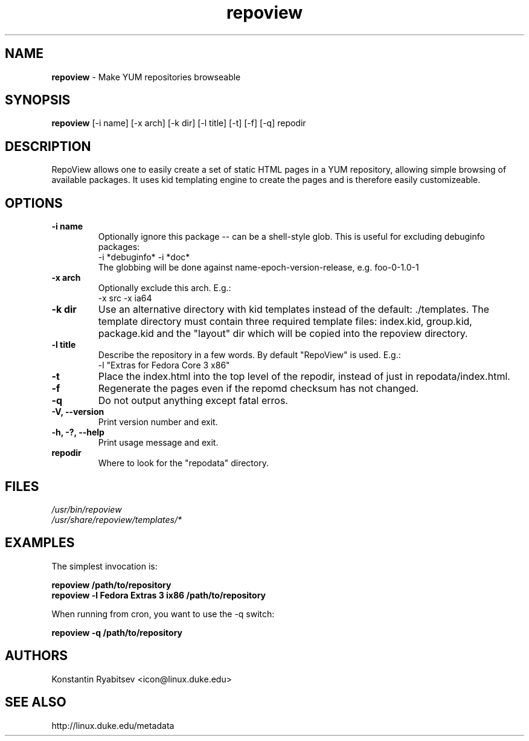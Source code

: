 .TH "repoview" "8" "0.1" "Konstantin Ryabitsev" "Applications/Utilities"

.SH NAME
\fBrepoview\fR \- Make YUM repositories browseable

.SH SYNOPSIS
\fBrepoview\fR [\-i name] [\-x arch] [\-k dir] [\-l title] [\-t] [\-f] [\-q] repodir

.SH DESCRIPTION
RepoView allows one to easily create a set of static HTML pages in a 
YUM repository, allowing simple browsing of available packages. It uses 
kid templating engine to create the pages and is therefore easily 
customizeable.

.SH OPTIONS
.TP
.B \-i name
Optionally ignore this package \-\- can be a shell-style glob.
This is useful for excluding debuginfo packages:
.br
\-i *debuginfo* \-i *doc*
.br
The globbing will be done against name-epoch-version-release, e.g. 
foo-0-1.0-1
.TP
.B \-x arch
Optionally exclude this arch. E.g.:
.br
\-x src \-x ia64
.TP
.B \-k dir
Use an alternative directory with kid templates instead of the 
default: ./templates. The template directory must contain three 
required template files: index.kid, group.kid, package.kid and 
the "layout" dir which will be copied into the repoview directory.
.TP
.B \-l title
Describe the repository in a few words. By default "RepoView" is used. 
E.g.:
.br
-l "Extras for Fedora Core 3 x86"
.TP
.B \-t
Place the index.html into the top level of the repodir, instead of
just in repodata/index.html.
.TP
.B \-f
Regenerate the pages even if the repomd checksum has not changed.
.TP
.B \-q
Do not output anything except fatal erros.
.TP
.B \-V, \-\-version
Print version number and exit.
.TP
.B \-h, \-?, \-\-help
Print usage message and exit.
.TP
.B repodir
Where to look for the "repodata" directory.

.SH "FILES"
.LP 
.I /usr/bin/repoview
.br
.I /usr/share/repoview/templates/*

.SH "EXAMPLES"
.LP
The simplest invocation is:
.LP 
.B repoview /path/to/repository
.br
.B repoview -l "Fedora Extras 3 ix86" /path/to/repository
.LP 
When running from cron, you want to use the \-q switch:
.LP 
.B repoview -q /path/to/repository

.SH "AUTHORS"
.LP 
Konstantin Ryabitsev <icon@linux.duke.edu>

.SH "SEE ALSO"
.LP 
http://linux.duke.edu/metadata
